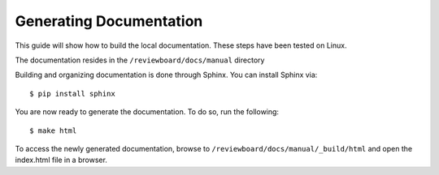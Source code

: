 .. _generatingdocumentation:

========================
Generating Documentation
========================

This guide will show how to build the local documentation. These steps have
been tested on Linux.

The documentation resides in the ``/reviewboard/docs/manual`` directory

Building and organizing documentation is done through Sphinx. You can
install Sphinx via::

    $ pip install sphinx

You are now ready to generate the documentation. To do so, run the following::

    $ make html

To access the newly generated documentation, browse to
``/reviewboard/docs/manual/_build/html`` and open the index.html file in a
browser.
